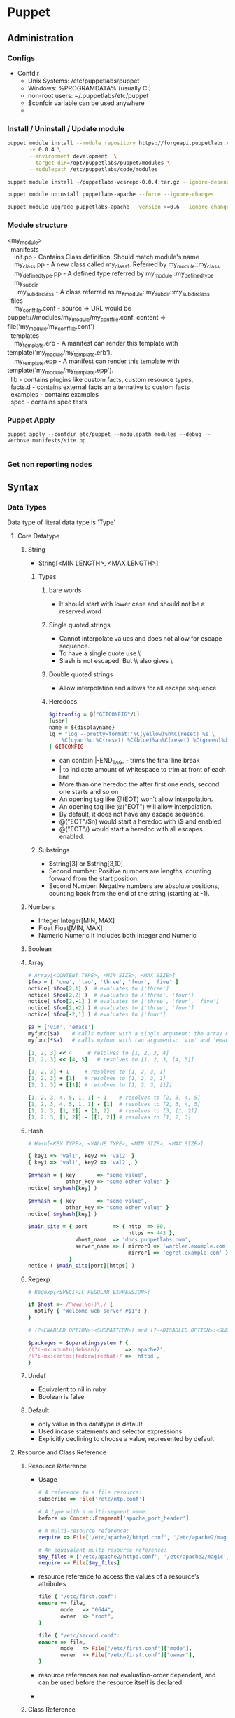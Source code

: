 * Puppet
** Administration
*** Configs
    - Confdir
      * Unix Systems: /etc/puppetlabs/puppet
      * Windows: %PROGRAMDATA%\PuppetLabs\puppet\etc (usually C:\ProgramData\PuppetLabs\puppet\etc)
      * non-root users: ~/.puppetlabs/etc/puppet
      * $confdir variable can be used anywhere
      *
*** Install / Uninstall / Update module
    #+begin_src bash
     puppet module install --module_repository https://forgeapi.puppetlabs.com puppetlabs-vcsrepo \
            -v 0.0.4 \
            --environment development  \
            --target-dir=/opt/puppetlabs/puppet/modules \
            --modulepath /etc/puppetlabs/code/modules

     puppet module install ~/puppetlabs-vcsrepo-0.0.4.tar.gz --ignore-dependencies
    #+end_src

    #+begin_src bash
     puppet module uninstall puppetlabs-apache --force --ignore-changes
    #+end_src

    #+begin_src bash
     puppet module upgrade puppetlabs-apache --version >=0.6 --ignore-changes --ignore-dependencies
    #+end_src
*** Module structure
    #+BEGIN_VERSE
    <my_module>
      manifests
        init.pp  - Contains Class definition. Should match module's name
        my_class.pp - A new class called my_class1. Referred by my_module::my_class
        my_defined_type.pp - A defined type referred by my_module::my_defined_type
        my_subdir
          my_subdir_class  - A class referred as my_module::my_subdir::my_subdir_class
      files
        my_conf_file.conf - source => URL would be puppet:///modules/my_module/my_conf_file.conf. content => file('my_module/my_conf_file.conf')
      templates
        my_template.erb - A manifest can render this template with template('my_module/my_template.erb').
        my_template.epp - A manifest can render this template with template('my_module/my_template.epp').
      lib - contains plugins like custom facts, custom resource types,
      facts.d - contains external facts an alternative to custom facts
      examples - contains examples
      spec - contains spec tests
    #+END_VERSE
*** Puppet Apply
#+begin_src src
 puppet apply --confdir etc/puppet --modulepath modules --debug --verbose manifests/site.pp

#+end_src
*** Get non reporting nodes
    
** Syntax
*** Data Types
    Data type of literal data type is 'Type'
**** Core Datatype
***** String
      - String[<MIN LENGTH>, <MAX LENGTH>]
****** Types
      1. bare words
         - It should start with lower case and should not be a reserved word
      2. Single quoted strings
         - Cannot interpolate values and does not allow for escape sequence.
         - To have a single quote use \'
         - Slash is not escaped. But \\ also gives \
      3. Double quoted strings
         - Allow interpolation and allows for all escape sequence
      4. Heredocs
         #+begin_src ruby
           $gitconfig = @("GITCONFIG"/L)
           [user]
           name = ${displayname}
           lg = "log --pretty=format:'%C(yellow)%h%C(reset) %s \
               %C(cyan)%cr%C(reset) %C(blue)%an%C(reset) %C(green)%d%C(reset)' --graph"
           | GITCONFIG
         #+end_src
         - can contain |-END_TAG, - trims the final line break
         - | to indicate amount of whitespace to trim at front of each line
         - More than one heredoc the after first one ends, second one starts and so on
         - An opening tag like @(EOT) won’t allow interpolation.
         - An opening tag like @("EOT") will allow interpolation.
         - By default, it does not have any escape sequence.
         - @("EOT"/$n) would start a heredoc with \$ and \n enabled.
         - @("EOT"/) would start a heredoc with all escapes enabled.
****** Substrings
        - $string[3] or $string[3,10]
        - Second number: Positive numbers are lengths, counting forward from the start position.
        - Second Number: Negative numbers are absolute positions, counting back from the end of the string (starting at -1).

***** Numbers
      - Integer
        Integer[MIN, MAX]
      - Float
        Float[MIN, MAX]
      - Numeric
        Numeric
        It includes both Integer and Numeric

***** Boolean
***** Array
      #+begin_src ruby
        # Array[<CONTENT TYPE>, <MIN SIZE>, <MAX SIZE>]
        $foo = [ 'one', 'two', 'three', 'four', 'five' ]
        notice( $foo[2,1] )  # evaluates to ['three']
        notice( $foo[2,2] )  # evaluates to ['three', 'four']
        notice( $foo[2,-1] ) # evaluates to ['three', 'four', 'five']
        notice( $foo[2,-2] ) # evaluates to ['three', 'four']
        notice( $foo[-2,1] ) # evaluates to ['four']

        $a = ['vim', 'emacs']
        myfunc($a)    # calls myfunc with a single argument: the array containing 'vim' and 'emacs'
        myfunc(*$a)   # calls myfunc with two arguments: 'vim' and 'emacs'

        [1, 2, 3] << 4     # resolves to [1, 2, 3, 4]
        [1, 2, 3] << [4, 5]   # resolves to [1, 2, 3, [4, 5]]

        [1, 2, 3] + 1     # resolves to [1, 2, 3, 1]
        [1, 2, 3] + [1]   # resolves to [1, 2, 3, 1]
        [1, 2, 3] + [[1]] # resolves to [1, 2, 3, [1]]

        [1, 2, 3, 4, 5, 1, 1] - 1    # resolves to [2, 3, 4, 5]
        [1, 2, 3, 4, 5, 1, 1] - [1]  # resolves to [2, 3, 4, 5]
        [1, 2, 3, [1, 2]] - [1, 2]   # resolves to [3, [1, 2]]
        [1, 2, 3, [1, 2]] - [[1, 2]] # resolves to [1, 2, 3]
      #+end_src
***** Hash
      #+begin_src ruby
        # Hash[<KEY TYPE>, <VALUE TYPE>, <MIN SIZE>, <MAX SIZE>]

        { key1 => 'val1', key2 => 'val2' }
        { key1 => 'val1', key2 => 'val2', }

        $myhash = { key       => "some value",
                    other_key => "some other value" }
        notice( $myhash[key] )

        $myhash = { key       => "some value",
                    other_key => "some other value" }
        notice( $myhash[key] )

        $main_site = { port        => { http  => 80,
                                        https => 443 },
                       vhost_name  => 'docs.puppetlabs.com',
                       server_name => { mirror0 => 'warbler.example.com',
                                        mirror1 => 'egret.example.com' }
                     }
        notice ( $main_site[port][https] )
      #+end_src
***** Regexp
      #+begin_src ruby
        # Regexp[<SPECIFIC REGULAR EXPRESSION>]

        if $host =~ /^www(\d+)\./ {
          notify { "Welcome web server #$1": }
        }

        # (?<ENABLED OPTION>:<SUBPATTERN>) and (?-<DISABLED OPTION>:<SUBPATTERN>)

        $packages = $operatingsystem ? {
        /(?i-mx:ubuntu|debian)/        => 'apache2',
        /(?i-mx:centos|fedora|redhat)/ => 'httpd',
        }
      #+end_src
***** Undef
      - Equivalent to nil in ruby
      - Boolean is false

***** Default
        - only value in this datatype is default
        - Used incase statements and selector expressions
        - Explicitly declining to choose a value, represented by default
**** Resource and Class Reference
     1. Resource Reference
        * Usage
        #+begin_src ruby
          # A reference to a file resource:
          subscribe => File['/etc/ntp.conf']

          # A type with a multi-segment name:
          before => Concat::Fragment['apache_port_header']

          # A multi-resource reference:
          require => File['/etc/apache2/httpd.conf', '/etc/apache2/magic', '/etc/apache2/mime.types'],

          # An equivalent multi-resource reference:
          $my_files = ['/etc/apache2/httpd.conf', '/etc/apache2/magic', '/etc/apache2/mime.types']
          require => File[$my_files]
        #+end_src

        * resource reference to access the values of a resource’s attributes
        #+begin_src ruby
            file { "/etc/first.conf":
            ensure => file,
                   mode   => "0644",
                   owner  => "root",
            }

            file { "/etc/second.conf":
            ensure => file,
                   mode   => File["/etc/first.conf"]["mode"],
                   owner  => File["/etc/first.conf"]["owner"],
            }
        #+end_src
        * resource references are not evaluation-order dependent, and can be used before the resource itself is declared
        -

     2. Class Reference
        #+begin_src ruby
          require => Class['ntp::install']
        #+end_src
**** Abstract Datatype
     1. Scalar
     2. Collection
     3. Variant
     4. Data
     5. Pattern
     6. Enum
     7. Tuple
     8. Struct
     9. Optional
     10. Catalogentry
     11. Type
     12. Any
     13. Callable
*** Defined Types
    - Defining a type
      #+begin_src ruby
        # /etc/puppetlabs/puppet/modules/apache/manifests/vhost.pp
        define apache::vhost (Integer $port, String[1] $docroot, String[1] $servername = $title, String $vhost_name = '*') {
          include apache # contains Package['httpd'] and Service['httpd']
          include apache::params # contains common config settings
          $vhost_dir = $apache::params::vhost_dir
          file { "${vhost_dir}/${servername}.conf":
                   content => template('apache/vhost-default.conf.erb'),
                 # This template can access all of the parameters and variables from above.
                 notify  => Service['httpd'],
          }
        }
      #+end_src
    - Declaring a type
      #+begin_src ruby
        apache::vhost {'homepages':
                         port    => 8081,  # Becomes the value of $port
                       docroot => '/var/www-testhost', # Becomes the value of $docroot
        }
      #+end_src
    - $title and $name are already available inside the parameter list
    - Resources in the defined type should be different. So use their titles and names/namevars include the value of $title or another parameter.
    - The value of the metaparameter can be used as a variable in the definition, as though it were a normal parameter.
      (For example, in an instance declared with require => Class['ntp'], the local value of $require would be Class['ntp'].)
    -

*** Match Expresssions
*** Case Statements
    #+begin_src ruby
      $enable_real = $enable ? {
      Boolean => $enable,
      String  => str2bool($enable),
      Numeric => num2bool($enable),
      default => fail('Illegal value for $enable parameter'),
      }
    #+end_src
*** Selector Expressions
    #+begin_src ruby
      $rootgroup = $osfamily ? {
          'Solaris'          => 'wheel',
          /(Darwin|FreeBSD)/ => 'wheel',
          default            => 'root',
      }

      file { '/etc/passwd':
        ensure => file,
        owner  => 'root',
        group  => $rootgroup,
      }
    #+end_src
*** Class

    Classes are singletons — although a given class can have very different behavior depending on how its parameters
    are set, the resources in it will only be evaluated once per compilation.
    #+begin_src ruby
     class apache (String $version = 'latest') {
             package {'httpd':
             ensure => $version, # Using the class parameter from above
                    before => File['/etc/httpd.conf'],
             }
     }
    #+end_src

    Class inheritance should be used very sparingly, generally only in the following situations:

    - When you need to override resource attributes in the base class.
    - To let a “params class” provide default values for another class’s parameters:

    #+begin_src ruby
      class example (String $my_param = $example::params::myparam) inherits example::params {
      }
    #+end_src

    Overriding resource attributes
    #+begin_src ruby
      class base::freebsd inherits base::unix {
              File['/etc/passwd'] {
                group => 'wheel'
              }
              File['/etc/shadow'] {
                group => 'wheel'
              }
            }
    #+end_src

    Make attributes unmanaged by puppet
    #+begin_src ruby
      class base::freebsd inherits base::unix {
              File['/etc/passwd'] {
                group => undef,
              }
            }
    #+end_src

    Appending to resource attributes
    #+begin_src ruby
      class apache {
              service {'apache':
                         require => Package['httpd'],
              }
            }

        class apache::ssl inherits apache {
                # host certificate is required for SSL to function
                Service['apache'] {
                  require +> [ File['apache.pem'], File['httpd.conf'] ],
                  # Since `require` will retain its previous values, this is equivalent to:
                  # require => [ Package['httpd'], File['apache.pem'], File['httpd.conf'] ],
                }
              }
    #+end_src


    Include like vs Resource like

    Include-like behavior relies on external data and defaults for class parameter values, which allows
    the external data source to act like cascading configuration files for all of your classes.

    include, require, contain, and hiera_include functions let you safely declare a class multiple times;
    no matter how many times you declare it, a class will only be added to the catalog once

    The include function uses include-like behavior. (Multiple declarations OK; relies on external data for parameters.) It can accept:

    - A single class name (like apache) or class reference (like Class['apache'])
    - A comma-separated list of class names or class references
    - An array of class names or class references

    #+begin_src ruby
      include base::linux
      include base::linux # no additional effect; the class is only declared once

      include Class['base::linux'] # including a class reference

      include base::linux, apache # including a list

      $my_classes = ['base::linux', 'apache']
      include $my_classes # including an array
    #+end_src


    The require function (not to be confused with the require metaparameter) declares one or more classes, then causes
    them to become a dependency of the surrounding container.

    #+begin_src ruby
      define apache::vhost (Integer $port, String $docroot, String $servername, String $vhost_name) {
        require apache
      }
    #+end_src

    The contain function is meant to be used inside another class definition. It declares one or more classes, then
    causes them to become contained by the surrounding class

    #+begin_src ruby
      class ntp {
              file { '/etc/ntp.conf':
                       ...
                       require => Package['ntp'],
                     notify  => Class['ntp::service'],
              }
              contain ntp::service
              package { 'ntp':
                          ...
              }
            }
    #+end_src

    In the above example, any resource that forms a before or require relationship with class ntp will also be applied before or after class ntp::service, respectively.

    The hiera_include function requests a list of class names from Hiera, then declares all of them.
    Since it uses the array lookup type, it will get a combined list that includes classes from every level of the hierarchy.

    #+begin_src ruby
      # /etc/puppetlabs/puppet/hiera.yaml
      ...
      hierarchy:
      - "%{::clientcert}"
      - common

      # /etc/puppetlabs/code/hieradata/web01.example.com.yaml
      ---
        classes:
      - apache
      - memcached
      - wordpress

      # /etc/puppetlabs/code/hieradata/common.yaml
      ---
        classes:
      - base::linux
      # /etc/puppetlabs/code/environments/production/manifests/site.pp
      hiera_include(classes)
    #+end_src

    Resource Like
    - Multiple declarations prohibited
    - Can specify value for a metaparameter

    #+begin_src ruby
      # Specifying the "version" parameter:
      class {'apache':
               version => '2.2.21',
      }
        # Declaring a class with no parameters:
        class {'base::linux':}
    #+end_src

    - Any resource can specifically override metaparameter values received from its container.
    - Metaparameters which can take more than one value (like the relationship metaparameters) will merge the values from the container and any resource-specific values.

*** Metaparameter
    - Works with any resource type including custom types and defined types
    - Types
      1. Alias
         #+begin_src ruby
           file { '/etc/ssh/sshd_config':
                    owner => root,
                  group => root,
                  alias => 'sshdconfig',
           }

           service { 'sshd':
                       subscribe => File['sshdconfig'],
           }

         #+end_src

      2. Audit
         - Marks a subset of this resource’s unmanaged attributes for auditing
         - whenever a catalog is applied with puppet apply or puppet agent, Puppet will check whether that attribute
           of the resource has been modified, comparing its current value to the previous run; any change will be logged
           alongside any actions performed by Puppet while applying the catalog.
      3. before
      4. require
      5. notify
      6. subscribe
      7. consume
      8. export
      9. loglevel
      10. noop
      11. schedule
      12. stage
          - Applied only for classes. Cannot be applied for any other resource or on classes with include
      13. tag
          - Apply custom tags on resources
          - Can be used to apply subset of resources like puppet agent --test --tags bootstrap
          - There is a function that can be called to apply tags instead of metaparameter
          #+begin_src ruby
            apache::vhost {'docs.puppetlabs.com':
                             port => 80,
                           tag  => ['us_mirror1', 'us_mirror2'],
            }

            class role::public_web {
                    tag 'us_mirror1', 'us_mirror2'

                    apache::vhost {'docs.puppetlabs.com':
                                     port => 80,
                    }
                    ssh::allowgroup {'www-data': }
                    @@nagios::website {'docs.puppetlabs.com': }
           }
          #+end_src
*** Containment
    - All resources are automatically contained within class or defined types
    - Classes are not automatically contained
    - Contain keyword is used to contain class
    -
*** Facts
    The idiom to access facts is ::facts (Example: ::osfamily)
    Special Variables added by puppet
    - The $trusted hash, which has trusted data from the node’s certificate
    - Agent facts, which are set by puppet agent or puppet apply
    - Puppet master variables, which are set by the Puppet master (and sometimes by puppet apply)
    - Compiler variables, which are special local variables set for each scope.
*** Conditionals
    if statement is also an expression that produces a value, and can be used wherever a value is allowed.
    The value of an if expression is the value of the last expression in the executed block, or undef if no block was executed.

    #+begin_src ruby
      if $is_virtual {
          warning('Tried to include class ntp on virtual machine; this node may be misclassified.')
        }
      elsif $operatingsystem == 'Darwin' {
        warning('This NTP module does not yet work on our Mac laptops.')
      }
      else {
      include ntp
      }
    #+end_src

    any captures from parentheses in the pattern will be available inside the associated code block as numbered variables
    ($1, $2, etc.), and the entire match will be available as $0:
    #+begin_src ruby
      if $hostname =~ /^www(\d+)\./ {
          notice("Welcome to web server number $1")
        }

    #+end_src
    #+begin_src ruby
      unless $memorysize > 1024 {
        $maxclient = 500
      }
      else {
        $maxclient = 100
      }
    #+end_src

    #+begin_src ruby
      case $operatingsystem {
        'Solaris':          { include role::solaris }
        'RedHat', 'CentOS': { include role::redhat  }
        /^(Debian|Ubuntu)$/:{ include role::debian  }
        default:            { include role::generic }
      }
    #+end_src
*** Resources
    Namevar -> primary Queue. Should be unique.
    Most cases the resource title will be a default value for Namevar.
* Certification
** Style Guide
    |--------------------+------------------------------------------------------------------------------+---------------------------------------------------------------|
    | Type               | Good                                                                         | Notes                                                         |
    |--------------------+------------------------------------------------------------------------------+---------------------------------------------------------------|
    |                    | Semantic Versioning                                                          | x: backward incompatible change, y: new features, z: bugfixes |
    |                    | Two Space Soft Tab                                                           |                                                               |
    |                    | No Trailing White space                                                      |                                                               |
    |                    | No more than 140 Characters                                                  |                                                               |
    |                    | Leave space between successive resources                                     |                                                               |
    |                    | Align =>                                                                     |                                                               |
    |                    | Leave Trailing commas for attributes and parameters                          |                                                               |
    | Quoting            | Use Single Quotes unless they contain variables or single quotes             |                                                               |
    |                    | Optional Quoting for enumerated options                                      |                                                               |
    |                    | Variables should be inside braces when interpolated                          | "${::operatingsystem} is good"                                |
    | Comment            | # is comment                                                                 |                                                               |
    | Module             | ???                                                                          |                                                               |
    |                    | example directory should contain examples                                    |                                                               |
    | Resources          | resource title should be quoted                                              |                                                               |
    |                    | ensure if present should be the first attribute                              |                                                               |
    |                    | Should be grouped by logical relationship                                    |                                                               |
    |                    | symbolic link should have ensure => link                                     |                                                               |
    | File Mode          | POSIX Numeric notation should be 4 digits                                    |                                                               |
    |                    | POSIX symbolic notation should be string                                     |                                                               |
    |                    | In Windows use ACL Mode                                                      |                                                               |
    |                    | Use numeric notation whenever possible                                       |                                                               |
    | Classes            | Classes and Defined types should in separate files                           |                                                               |
    |                    | Make use of public and private classes                                       |                                                               |
    |                    | Chaining arrows should be from left to right                                 |                                                               |
    |                    | Make use of relationship metaparameter than chaining arrows                  |                                                               |
    |                    | Avoid Nested Classes and Defined Types                                       |                                                               |
    |                    | Class Mandatory parameters should be before optional                         |                                                               |
    |                    | _ prefix for local scope variable                                            |                                                               |
    |                    | Inheritance can be used within a module                                      |                                                               |
    | Exported Resources | ???                                                                          |                                                               |
    |                    | Class inheritance should only be used for myclass::params parameter defaults |                                                               |
    |                    | Class inheritance be avoided                                                 |                                                               |
    |                    | Avoid accidental Scoping use  $::operatingsystem                             |                                                               |
    | Variable           | numbers, lowercase letters, and underscores                                  |                                                               |
    |                    | Do not use camelcase                                                         |                                                               |
    | conditionals       | Do not mix conditionals in Resource declaration. Keep them separate          |                                                               |
    |                    | Case statement should have defaults                                          |                                                               |
    |                    | Avoid calls to Hiera for public consumed functions as many do not use hiera  |                                                               |
    |                    |                                                                              |                                                               |
** Functions
*** 3.X
   - Run during catalog compilation
   - Types
     1. Rvalues - gives return values
     2. Statements - performs action but no return value
   - Functions can access commands and data on puppet master
   - puppet data type number is converted to ruby data type string
   -
*** 4.X
    #+begin_src ruby
      name(argument, argument, ...) |$parameter, $parameter, ...| { code block }
      argument.name(argument, ...) |$parameter, $parameter, ...| { code block }
    #+end_src

    - Prefix Calls
      template("ntp/ntp.conf.erb")
    - Chained Calls
      "ntp/ntp.conf.erb".template
    - Statement Functions
      - Builtin functions and used only for their side effects
      - Cannot be custom created
      - Types
        - Catalog Statements
          1. include
          2. require
          3. contain
          4. realize
          5. tag
        - Logging statements
          1. debug
          2. info
          3. notice
          4. warning
          5. err
        - Failure Statements
          1. fail
** Lambdas
*** 3.X   - Not available
*** 4.X
    #+begin_src ruby
      $binaries = ["facter", "hiera", "mco", "puppet", "puppetserver"]

      # function call with lambda:
      $binaries.each |String $binary| {
        file {"/usr/bin/$binary":
        ensure => link,
               target => "/opt/puppetlabs/bin/$binary",
        }
      }
    #+end_src
** Classes
*** 3.X
   #+begin_src ruby
     class base::linux {
     }

     class apache ($version = 'latest') {
     }
     class example ($my_param = $example::params::myparam) inherits example::params { ... }

   #+end_src
   - In side module manifest folder, One class per file and file name match the class name
   - Other locations
     Main Manifests
     Imported Manifests
   - Class contains all resources. Any relationship with class means the same relationship with every resource in the class
   - Class also can contain other classes and containment is specified ???
   - Resources inside classes added once per compilation
   - Every resource is auto tagged with classsname
   - In class inheritance base class should not contain any parameters
   - Inheritance should be used only when
     - To override resource attributes in base class
     - To let params class provide default value for derived class parameters
     - ?? Use resource collectors override resource attributes
      #+begin_src ruby
      class apache {
       service {'apache':
         require => Package['httpd'],
       }
     }

     class apache::ssl inherits apache {
       # host certificate is required for SSL to function
       Service['apache'] {
         require +> [ File['apache.pem'], File['httpd.conf'] ],
         # Since `require` will retain its previous values, this is equivalent to:
         # require => [ Package['httpd'], File['apache.pem'], File['httpd.conf'] ],
       }
     }

      #+end_src

   - Declaring Classes
     1. Include Like
        - Can be called any number of times but it will be added only
        - Contain function should be used inside another class
        - Using include / require / contain functions
        #+begin_src ruby
        include base::linux
        include base::linux, apache
        $my_classes = ['base::linux', 'apache']
        include $my_classes # including an array
        require apache
        contain ntp::service
        hiera_include(classes)
        #+end_src

     2. Resource Like
        - Should be called only once
          #+begin_src ruby
          class {'base::linux':}
          class {'apache':
          version => '2.2.21',
          }
          #+end_src
   - Include and Resource like declaration should not be mixed
   -
** Conditionals
   - If conditional
     #+begin_src ruby
    if str2bool("$is_virtual") {
      # Our NTP module is not supported on virtual machines:
      warning( 'Tried to include class ntp on virtual machine; this node may be misclassified.' )
    }
    elsif $operatingsystem == 'Darwin' {
      warning( 'This NTP module does not yet work on our Mac laptops.' )
    }
    else {
      # Normal node, include the class.
      include ntp
    }
     #+end_src
   - Regex Capture
     #+begin_src ruby
    if $hostname =~ /^www(\d+)\./ {
      notice("Welcome to web server number $1")
    }
     #+end_src
   - Unless conditional
     #+begin_src ruby
     unless $memorysize > 1024 {
      $maxclient = 500
     }
     #+end_src
   - Case statements

     #+begin_src ruby
         case $operatingsystem {
      'Solaris':          { include role::solaris } # apply the solaris class
      'RedHat', 'CentOS': { include role::redhat  } # apply the redhat class
      /^(Debian|Ubuntu)$/:{ include role::debian  } # apply the debian class
      default:            { include role::generic } # apply the generic class
    }
     #+end_src
     - Cannot use expressions as cases
   - Selector Statements
     Selector statements are similar to case statements, but return a value instead of executing a code block.
     Can be used everywhere except in case statements
     Cannot use expressions as a selector or control statements
     you cannot use list of cases. If needed use regex
     #+begin_src ruby
     $rootgroup = $osfamily ? {
        'Solaris'          => 'wheel',
        /(Darwin|FreeBSD)/ => 'wheel',
        default            => 'root',
    }

    file { '/etc/passwd':
      ensure => file,
      owner  => 'root',
      group  => $rootgroup,
    }
     #+end_src
** Facts
   - Core Facts
   - Custom or External Facts
   - Access
     * Classic $fact_name facts
     * The $facts['fact_name'] hash
       - Enabled by trusted_node_data
       - Disabled by immutable_node_data
   - Special Variables
     * $trusted
       - Enabled by setting trusted_node_data=true in puppet.conf
     * Agent Facts
       - puppet agent / puppet apply add variables like certname,clientversion,clientnoop
     * Puppet Master Variables
       - $environment, $servername, $serverip, $serverversion, $settings::<somesettings>
       - Not available via the $facts hash
     * Parser Variables
       - Not available via the $facts hash
       - $caller_module_name, $module_name
   - facter --show-legacy
** Tags

   Useful for
   1. Collecting resources
   2. Analyzing Reports
   3. Restricting Catalog RUns

   Automated Tagging
   1. Resource Type
   2. Fullname of class or defined type
   3. Every namespace segment of resource's class or defined type

   Class tags are useful when setting up tagmail module or testing refactored module ???

   Custom tags are passed by tag metaparameters. They are passed along by containment. So the tags are assigned to every resource within the containment
   Tag function can be used to assign tags in

   #+begin_src ruby
   class role::public_web {
  tag 'us_mirror1', 'us_mirror2'

  apache::vhost {'docs.puppetlabs.com':
    port => 80,
  }
  ssh::allowgroup {'www-data': }
  @@nagios::website {'docs.puppetlabs.com': }
}

apache::vhost {'docs.puppetlabs.com':
  port => 80,
  tag  => ['us_mirror1', 'us_mirror2'],
}
   #+end_src

   The tags are assigned to every resource within the class and also every resource contained by the resources

   sudo puppet agent --test --tags apache,us_mirror1



** Hiera
*** Merge Type
    1. Priority
    2. Array
    3. Hash
       - native
       - Deep
       - Deeper
*** Backends
    1. yaml
    2. json
*** CLI
    hiera ntp_server --yaml web01.example.com.yaml
    hiera ntp_server osfamily=Debian timezone=CST
    Query from Puppet DB
    hiera ntp_server -i balancer01.example.com
*** Interpolation
    - Syntax
      %{variable} or %{function("input")}
      Below both are same
      smtpserver: "mail.%{::domain}"
      smtpserver: "mail.%{scope('::domain')}"
    - wordpress::database_server: "%{hiera('instances::mysql::public_hostname')}"
    - hiera function output should be string
    - Can interpolate in
      1. Datasources
         #+begin_src yaml
                    ---
           :hierarchy:
             - "%{::clientcert}"
             - "%{::custom_location}"
             - "virtual_%{::is_virtual}"
             - "%{::environment}"
             - common
         #+end_src
      2. In Data
         #+begin_src yaml
           # /var/lib/hiera/common.yaml
           ---
           bacula::jobs:
             "%{::hostname}_Cyrus":
               fileset: MailServer
               bacula_schedule: 'CycleStandard'
             "%{::hostname}_LDAP":
               fileset: LDAP
               bacula_schedule: 'CycleStandard'
         #+end_src
    - This only works for keys that are part of a value; that is, you can’t use interpolation to dynamically create new Hiera lookup keys at the root of a data source.
*** Variables
    - From Puppet & Facts
    - From CLI
*** Functions
    hiera(key, default, default_hierarchy)
    hiera_array(key, default, default_hierarchy)
    hiera_hash(key, default, default_hierarchy)
    hiera_include('classes') - This does array merge lookup. It includes all classes
*** Puppet Autobinding
    To disable
    data_binding_terminus = none
    It is enabled by default.
** TODO Reports,
